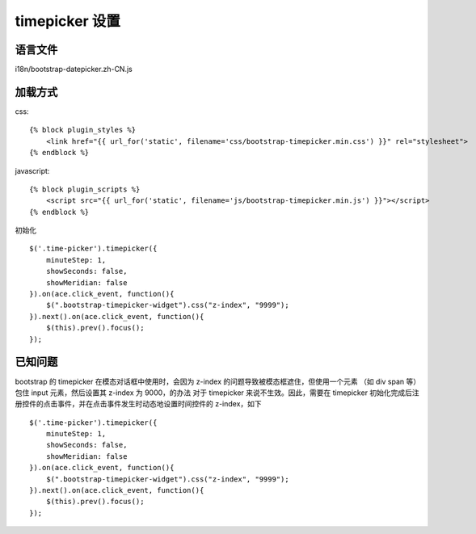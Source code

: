timepicker 设置
=======================

语言文件
---------------

i18n/bootstrap-datepicker.zh-CN.js

加载方式
---------------

css::

    {% block plugin_styles %}
        <link href="{{ url_for('static', filename='css/bootstrap-timepicker.min.css') }}" rel="stylesheet">
    {% endblock %}

javascript::

    {% block plugin_scripts %}
        <script src="{{ url_for('static', filename='js/bootstrap-timepicker.min.js') }}"></script>
    {% endblock %}

初始化 ::

    $('.time-picker').timepicker({
        minuteStep: 1,
        showSeconds: false,
        showMeridian: false
    }).on(ace.click_event, function(){
        $(".bootstrap-timepicker-widget").css("z-index", "9999");
    }).next().on(ace.click_event, function(){
        $(this).prev().focus();
    });

已知问题
----------------

bootstrap 的 timepicker 在模态对话框中使用时，会因为 z-index 的问题导致被模态框遮住，但使用一个元素 （如 div span 等）包住 input 元素，然后设置其 z-index 为 9000，的办法
对于 timepicker 来说不生效。因此，需要在 timepicker 初始化完成后注册控件的点击事件，并在点击事件发生时动态地设置时间控件的 z-index，如下 ::

    $('.time-picker').timepicker({
        minuteStep: 1,
        showSeconds: false,
        showMeridian: false
    }).on(ace.click_event, function(){
        $(".bootstrap-timepicker-widget").css("z-index", "9999");
    }).next().on(ace.click_event, function(){
        $(this).prev().focus();
    });
